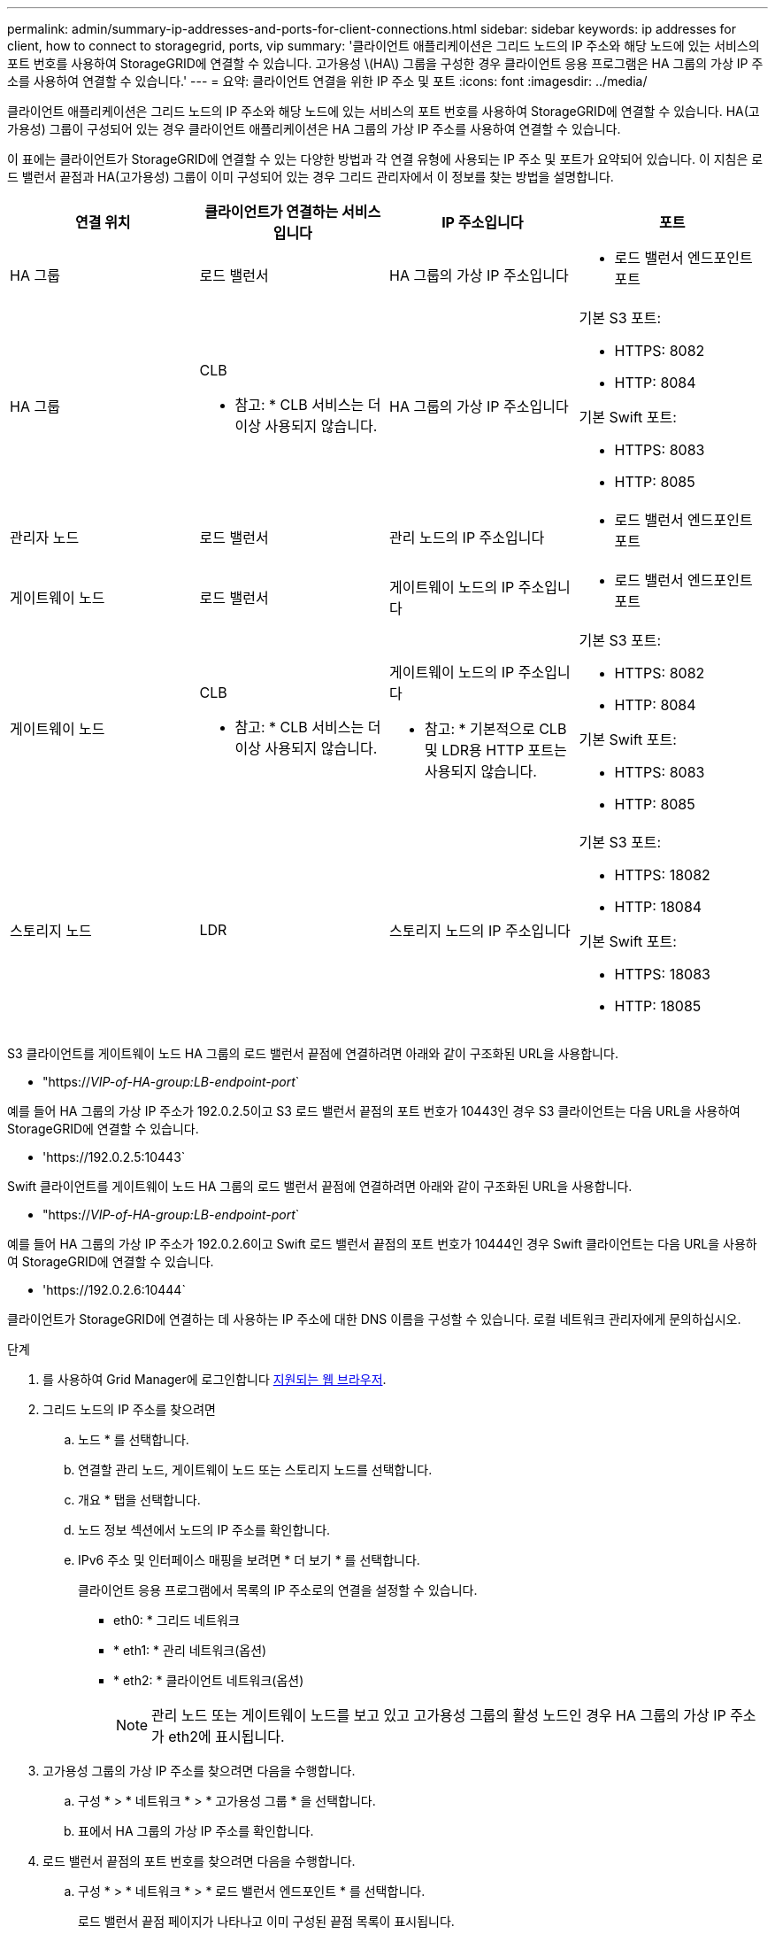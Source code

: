 ---
permalink: admin/summary-ip-addresses-and-ports-for-client-connections.html 
sidebar: sidebar 
keywords: ip addresses for client, how to connect to storagegrid, ports, vip 
summary: '클라이언트 애플리케이션은 그리드 노드의 IP 주소와 해당 노드에 있는 서비스의 포트 번호를 사용하여 StorageGRID에 연결할 수 있습니다. 고가용성 \(HA\) 그룹을 구성한 경우 클라이언트 응용 프로그램은 HA 그룹의 가상 IP 주소를 사용하여 연결할 수 있습니다.' 
---
= 요약: 클라이언트 연결을 위한 IP 주소 및 포트
:icons: font
:imagesdir: ../media/


[role="lead"]
클라이언트 애플리케이션은 그리드 노드의 IP 주소와 해당 노드에 있는 서비스의 포트 번호를 사용하여 StorageGRID에 연결할 수 있습니다. HA(고가용성) 그룹이 구성되어 있는 경우 클라이언트 애플리케이션은 HA 그룹의 가상 IP 주소를 사용하여 연결할 수 있습니다.

이 표에는 클라이언트가 StorageGRID에 연결할 수 있는 다양한 방법과 각 연결 유형에 사용되는 IP 주소 및 포트가 요약되어 있습니다. 이 지침은 로드 밸런서 끝점과 HA(고가용성) 그룹이 이미 구성되어 있는 경우 그리드 관리자에서 이 정보를 찾는 방법을 설명합니다.

[cols="1a,1a,1a,1a"]
|===
| 연결 위치 | 클라이언트가 연결하는 서비스입니다 | IP 주소입니다 | 포트 


 a| 
HA 그룹
 a| 
로드 밸런서
 a| 
HA 그룹의 가상 IP 주소입니다
 a| 
* 로드 밸런서 엔드포인트 포트




 a| 
HA 그룹
 a| 
CLB

* 참고: * CLB 서비스는 더 이상 사용되지 않습니다.
 a| 
HA 그룹의 가상 IP 주소입니다
 a| 
기본 S3 포트:

* HTTPS: 8082
* HTTP: 8084


기본 Swift 포트:

* HTTPS: 8083
* HTTP: 8085




 a| 
관리자 노드
 a| 
로드 밸런서
 a| 
관리 노드의 IP 주소입니다
 a| 
* 로드 밸런서 엔드포인트 포트




 a| 
게이트웨이 노드
 a| 
로드 밸런서
 a| 
게이트웨이 노드의 IP 주소입니다
 a| 
* 로드 밸런서 엔드포인트 포트




 a| 
게이트웨이 노드
 a| 
CLB

* 참고: * CLB 서비스는 더 이상 사용되지 않습니다.
 a| 
게이트웨이 노드의 IP 주소입니다

* 참고: * 기본적으로 CLB 및 LDR용 HTTP 포트는 사용되지 않습니다.
 a| 
기본 S3 포트:

* HTTPS: 8082
* HTTP: 8084


기본 Swift 포트:

* HTTPS: 8083
* HTTP: 8085




 a| 
스토리지 노드
 a| 
LDR
 a| 
스토리지 노드의 IP 주소입니다
 a| 
기본 S3 포트:

* HTTPS: 18082
* HTTP: 18084


기본 Swift 포트:

* HTTPS: 18083
* HTTP: 18085


|===
S3 클라이언트를 게이트웨이 노드 HA 그룹의 로드 밸런서 끝점에 연결하려면 아래와 같이 구조화된 URL을 사용합니다.

* "https://_VIP-of-HA-group:LB-endpoint-port_`


예를 들어 HA 그룹의 가상 IP 주소가 192.0.2.5이고 S3 로드 밸런서 끝점의 포트 번호가 10443인 경우 S3 클라이언트는 다음 URL을 사용하여 StorageGRID에 연결할 수 있습니다.

* '\https://192.0.2.5:10443`


Swift 클라이언트를 게이트웨이 노드 HA 그룹의 로드 밸런서 끝점에 연결하려면 아래와 같이 구조화된 URL을 사용합니다.

* "https://_VIP-of-HA-group:LB-endpoint-port_`


예를 들어 HA 그룹의 가상 IP 주소가 192.0.2.6이고 Swift 로드 밸런서 끝점의 포트 번호가 10444인 경우 Swift 클라이언트는 다음 URL을 사용하여 StorageGRID에 연결할 수 있습니다.

* '\https://192.0.2.6:10444`


클라이언트가 StorageGRID에 연결하는 데 사용하는 IP 주소에 대한 DNS 이름을 구성할 수 있습니다. 로컬 네트워크 관리자에게 문의하십시오.

.단계
. 를 사용하여 Grid Manager에 로그인합니다 xref:../admin/web-browser-requirements.adoc[지원되는 웹 브라우저].
. 그리드 노드의 IP 주소를 찾으려면
+
.. 노드 * 를 선택합니다.
.. 연결할 관리 노드, 게이트웨이 노드 또는 스토리지 노드를 선택합니다.
.. 개요 * 탭을 선택합니다.
.. 노드 정보 섹션에서 노드의 IP 주소를 확인합니다.
.. IPv6 주소 및 인터페이스 매핑을 보려면 * 더 보기 * 를 선택합니다.
+
클라이언트 응용 프로그램에서 목록의 IP 주소로의 연결을 설정할 수 있습니다.

+
*** eth0: * 그리드 네트워크
*** * eth1: * 관리 네트워크(옵션)
*** * eth2: * 클라이언트 네트워크(옵션)
+

NOTE: 관리 노드 또는 게이트웨이 노드를 보고 있고 고가용성 그룹의 활성 노드인 경우 HA 그룹의 가상 IP 주소가 eth2에 표시됩니다.





. 고가용성 그룹의 가상 IP 주소를 찾으려면 다음을 수행합니다.
+
.. 구성 * > * 네트워크 * > * 고가용성 그룹 * 을 선택합니다.
.. 표에서 HA 그룹의 가상 IP 주소를 확인합니다.


. 로드 밸런서 끝점의 포트 번호를 찾으려면 다음을 수행합니다.
+
.. 구성 * > * 네트워크 * > * 로드 밸런서 엔드포인트 * 를 선택합니다.
+
로드 밸런서 끝점 페이지가 나타나고 이미 구성된 끝점 목록이 표시됩니다.

.. 끝점을 선택하고 * 끝점 편집 * 을 선택합니다.
+
끝점 편집 창이 열리고 끝점에 대한 추가 세부 정보가 표시됩니다.

.. 선택한 끝점이 올바른 프로토콜(S3 또는 Swift)과 함께 사용하도록 구성되었는지 확인한 후 * Cancel * (취소 *)을 선택합니다.
.. 클라이언트 연결에 사용할 끝점의 포트 번호를 확인합니다.
+

NOTE: 포트 번호가 80 또는 443이면 해당 포트가 관리 노드에 예약되므로 끝점이 게이트웨이 노드에서만 구성됩니다. 다른 모든 포트는 게이트웨이 노드와 관리 노드 모두에서 구성됩니다.




